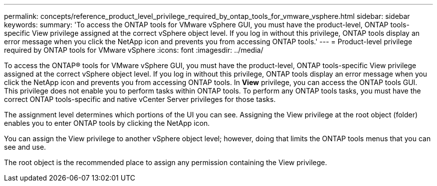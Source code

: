---
permalink: concepts/reference_product_level_privilege_required_by_ontap_tools_for_vmware_vsphere.html
sidebar: sidebar
keywords:
summary: 'To access the ONTAP tools for VMware vSphere GUI, you must have the product-level, ONTAP tools-specific View privilege assigned at the correct vSphere object level. If you log in without this privilege, ONTAP tools display an error message when you click the NetApp icon and prevents you from accessing ONTAP tools.'
---
= Product-level privilege required by ONTAP tools for VMware vSphere
:icons: font
:imagesdir: ../media/

[.lead]
To access the ONTAP® tools for VMware vSphere GUI, you must have the product-level, ONTAP tools-specific View privilege assigned at the correct vSphere object level. If you log in without this privilege, ONTAP tools display an error message when you click the NetApp icon and prevents you from accessing ONTAP tools.
In *View* privilege, you can access the ONTAP tools GUI. This privilege does not enable you to perform tasks within ONTAP tools. To perform any ONTAP tools tasks, you must have the correct ONTAP tools-specific and native vCenter Server privileges for those tasks.

The assignment level determines which portions of the UI you can see. Assigning the View privilege at the root object (folder) enables you to enter ONTAP tools by clicking the NetApp icon.

You can assign the View privilege to another vSphere object level; however, doing that limits the ONTAP tools menus that you can see and use.

The root object is the recommended place to assign any permission containing the View privilege.